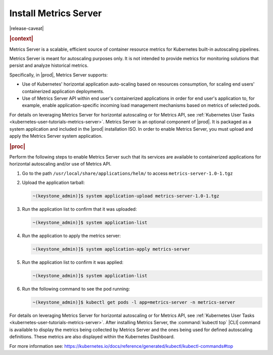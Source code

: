 ..
.. _kubernetes-admin-tutorials-metrics-server:

======================
Install Metrics Server
======================

|release-caveat|

.. rubric:: |context|

Metrics Server is a scalable, efficient source of container resource metrics for Kubernetes
built-in autoscaling pipelines.

Metrics Server is meant for autoscaling purposes only. It is not intended to
provide metrics for monitoring solutions that persist and analyze historical metrics.

Specifically, in |prod|, Metrics Server supports:

*   Use of Kubernetes' horizontal application auto-scaling based on resources
    consumption, for scaling end users' containerized application deployments.
*   Use of Metrics Server API within end user's containerized applications in
    order for end user's application to, for example, enable application-specific
    incoming load management mechanisms based on metrics of selected pods.

For details on leveraging Metrics Server for horizontal autoscaling or for
Metrics API, see :ref:`Kubernetes User Tasks <kubernetes-user-tutorials-metrics-server>`.
Metrics Server is an optional component of |prod|.  It is packaged as a system
application and included in the |prod| installation ISO.  In order to enable
Metrics Server, you must upload and apply the Metrics Server system
application.

.. rubric:: |proc|

Perform the following steps to enable Metrics Server such that its services are
available to containerized applications for horizontal autoscaling and/or use
of Metrics API.

#.  Go to the path ``/usr/local/share/applications/helm/`` to access ``metrics-server-1.0-1.tgz``

#.  Upload the application tarball:

    .. code-block::

        ~(keystone_admin)]$ system application-upload metrics-server-1.0-1.tgz

#.  Run the application list to confirm that it was uploaded:

    .. code-block::

        ~(keystone_admin)]$ system application-list

#.  Run the application to apply the metrics server:

    .. code-block::

        ~(keystone_admin)]$ system application-apply metrics-server

#.  Run the application list to confirm it was applied:

    .. code-block::

        ~(keystone_admin)]$ system application-list

#.  Run the following command to see the pod running:

    .. code-block::

        ~(keystone_admin)]$ kubectl get pods -l app=metrics-server -n metrics-server

For details on leveraging Metrics Server for horizontal autoscaling or for
Metrics API, see :ref:`Kubernetes User Tasks <kubernetes-user-tutorials-metrics-server>`.
After installing Metrics Server, the :command:`kubectl top` |CLI| command is available
to display the metrics being collected by Metrics Server and the ones being
used for defined autoscaling definitions. These metrics are also displayed
within the Kubernetes Dashboard.

For more information see:
`https://kubernetes.io/docs/reference/generated/kubectl/kubectl-commands#top
<https://kubernetes.io/docs/reference/generated/kubectl/kubectl-commands#top>`__